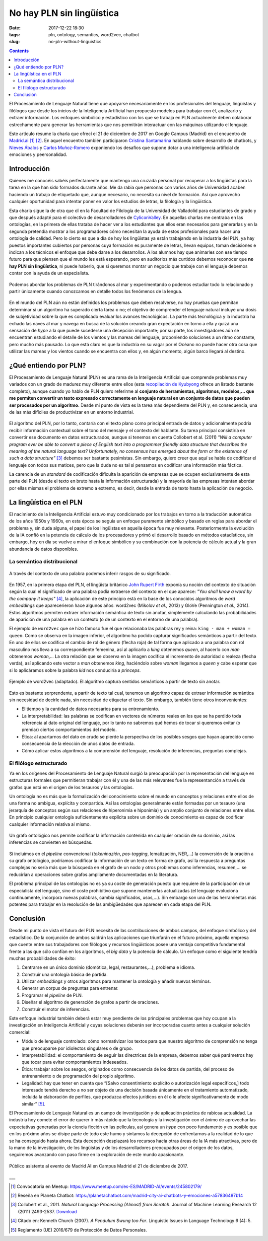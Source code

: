 No hay PLN sin lingüística
==========================

:date: 2017-12-22 18:30
:tags: pln, ontology, semantics, word2vec, chatbot
:slug: no-pln-without-linguistics

.. contents::

El Procesamiento de Lenguaje Natural tiene que apoyarse necesariamente en los profesionales del
lenguaje, lingüistas y filólogos que desde los inicios de la Inteligencia Artificial han propuesto
modelos para trabajar con él, analizarlo y extraer información. Los enfoques simbólico y estadístico
con los que se trabaja en PLN actualmente deben colaborar estrechamente para generar las
herramientas que nos permitirán interactuar con las máquinas utilizando el lenguaje.

Este artículo resume la charla que ofrecí el 21 de diciembre de 2017 en Google Campus (Madrid) en
el encuentro de `Madrid.ai`_ [#]_ [#]_. En aquel encuentro también participaron `Cristina Santamarina`_ hablando
sobre desarrollo de chatbots, y `Nieves Ábalos`_ y `Carlos Muñoz-Romero`_ exponiendo los desafíos que supone dotar
a una inteligencia artificial de emociones y peersonalidad.

.. _Madrid.ai: https://madrid.city.ai/
.. _Cristina Santamarina: https://www.linkedin.com/in/cristinasantamarina/
.. _Nieves Ábalos: https://www.linkedin.com/in/nievesabalosserrano/
.. _Carlos Muñoz-Romero: https://www.linkedin.com/in/carlosmunozromero/


Introducción
------------

.. raw:: html

    <blockquote class="twitter-tweet" data-lang="es"><p lang="es" dir="ltr">&quot;No hay PLN sin lingüística&quot;, <a href="https://twitter.com/jgsogo?ref_src=twsrc%5Etfw">@jgsogo</a> en <a href="https://twitter.com/Madrid_City_AI?ref_src=twsrc%5Etfw">@Madrid_City_AI</a> <a href="https://t.co/Olw37AOKV9">pic.twitter.com/Olw37AOKV9</a></p>&mdash; Elena Álvarez Mellado (@lirondos) <a href="https://twitter.com/lirondos/status/943904699522207744?ref_src=twsrc%5Etfw">21 de diciembre de 2017</a></blockquote>
    <script async src="https://platform.twitter.com/widgets.js" charset="utf-8"></script>


Quienes me conocéis sabéis perfectamente que mantengo una cruzada personal por recuperar a los lingüistas
para la tarea en la que han sido formados durante años. Me da rabia que personas con varios años de Universidad
acaben haciendo un trabajo de etiquetado que, aunque necesario, no necesita su nivel de formación. Así que aprovecho
cualquier oportunidad para intentar poner en valor los estudios de letras, la filología y la lingüística.

Esta charla sigue la de otra que dí en la Facultad de Filología de la Universidad de Valladolid para estudiantes de grado
y que después adapté para el colectivo de desarrolladores de `CyliconValley`_. En aquellas charlas me centraba en las ontologías,
en la primera de ellas trataba de hacer ver a los estudiantes que ellos eran necesarios para generarlas y en la segunda pretendía
mostrar a los programadores cómo necesitan la ayuda de estos profesionales para hacer una ontología de calidad. Pero lo cierto es
que a día de hoy los lingüistas ya están trabajando en la industria del PLN, ya hay puestos importantes cubiertos por
personas cuya formación es puramente de letras, llevan equipos, toman decisiones e indican a los técnicos el enfoque que
debe darse a los desarrollos. A los alumnos hay que animarles con ese tiempo futuro para que piensen que el mundo les está
esperando, pero en auditorios más curtidos debemos reconocer que **no hay PLN sin lingüística**, ni puede haberlo, que si
queremos montar un negocio que trabaje con el lenguaje debemos contar con la ayuda de un especialista.

.. _CyliconValley: https://twitter.com/cylicon_valley


.. figure:: {filename}/images/2017.12_madridai/colon_viaje.jpg
   :align: center
   :alt: Mapa con el primer viaje de Cristóbal Colón donde se muestra la ruta seguida por las naves y su coincidencia con las corrientes y vientos dominantes en el Océano Atlántico.

   Podemos abordar los problemas de PLN tirándonos al mar y experimentando o podemos estudiar todo lo relacionado y partir únicamente cuando conozcamos en detalle todos los fenómenos de la lengua.

En el mundo del PLN aún no están definidos los problemas que deben resolverse, no hay pruebas que permitan determinar si un
algoritmo ha superado cierta tarea o no; el objetivo de comprender el lenguaje natural incluye una dosis de subjetividad sobre la
que es complicado evaluar los avances tecnológicos. La parte más tecnológica y la industria ha echado las naves al mar y navega
en busca de la solución creando gran expectación en torno a ella y quizá una sensación de *hype* a la que puede sucederse una
decepción importante; por su parte, los investigadores aún se encuentran estudiando el detalle de los vientos y las mareas del lenguaje,
proponiendo soluciones a un ritmo constante, pero mucho más pausado. Lo que está claro es que la industria en su vagar por el Océano no
puede hacer otra cosa que utilizar las mareas y los vientos cuando se encuentra con ellos y, en algún momento, algún barco llegará
al destino.


¿Qué entiendo por PLN?
----------------------

El Procesamiento de Lenguaje Natural (PLN) es una rama de la Inteligencia Artificial que comprende problemas muy variados con
un grado de madurez muy diferente entre ellos (esta `recopilación de Kyubyong`_ ofrece un listado bastante completo), aunque cuando
yo hablo de PLN quiero referirme al **conjunto de herramientas, algoritmos, modelos,... que me permiten convertir un texto expresado
correctamente en lenguaje natural en un conjunto de datos que pueden ser procesados por un algoritmo**. Desde mi punto de vista es la
tarea más dependiente del PLN y, en consecuencia, una de las más difíciles de productivizar en un entorno industrial.

.. _recopilación de Kyubyong: https://github.com/Kyubyong/nlp_tasks

.. figure:: {filename}/images/2017.12_madridai/pln_yo.jpg
   :align: center
   :alt: Charla en Campus Madrid: ¿Qué entiendo por PLN?

El algoritmo del PLN, por lo tanto, contaría con el texto plano como principal entrada de datos y adicionalmente podría recibir
información contextual sobre el tono del mensaje y el contexto del hablante. Su tarea principal consistiría en convertir ese
documento en datos estructurados, aunque si tenemos en cuenta Collobert et al. (2011) *"Will a computer program ever be able to
convert a piece of English text into a programmer friendly data structure that describes the meaning of the natural language text?
Unfortunately, no consensus has emerged about the form or the existence of such a data structure"* [#]_ debemos ser bastante
pesimistas. Sin embargo, quiero creer que aquí se habla de codificar el lenguaje con todos sus matices, pero que la duda 
no es tal si pensamos en codificar una información más fáctica.

La carencia de un *standard* de codificación dificulta la aparición de empresas que se ocupen exclusivamente de esta parte del
PLN (desde el texto en bruto hasta la información estructurada) y la mayoría de las empresas intentan abordar por ellas mismas
el problema de extremo a extremo, es decir, desde la entrada de texto hasta la aplicación de negocio.


La lingüística en el PLN
------------------------

El nacimiento de la Inteligencia Artificial estuvo muy condicionado por los trabajos en torno a la traducción automática de los 
años 1950s y 1960s, en esta época se seguía un enfoque puramente simbólico y basado en reglas para abordar el problema y, sin
duda alguna, el papel de los lingüistas en aquella época fue muy relevante. Posteriormente la evolución de la IA confió en la
potencia de cálculo de los procesadores y primó el desarrollo basado en métodos estadísticos, sin embargo, hoy en día se vuelve
a mirar el enfoque simbólico y su combinación con la potencia de cálculo actual y la gran abundancia de datos disponibles.


La semántica distribucional
+++++++++++++++++++++++++++

.. figure:: {filename}/images/2017.12_madridai/semantica_distribucional.jpg
   :align: center
   :alt: El caballero negro exige a los protagonistas de Los Caballeros de la Mesa Cuadrada (Monty Python) que le traigan una almáciga para poder cruzar el bosque.
   
   A través del contexto de una palabra podemos inferir rasgos de su significado.

En 1957, en la primera etapa del PLN, el lingüista británico `John Rupert Firth`_ exponía su noción del contexto de situación según
la cual el significado de una palabra podía extraerse del contexto en el que aparece: *"You shall know a word by the company it keeps"* [#]_,
la aplicación de este principio está en la base de los conocidos algoritmos de *word embeddings* que aparecerieron hace algunos
años: word2vec (Mikolov *et al.*, 2013) y GloVe (Pennington *et al.*, 2014). Estos algoritmos permiten extraer información semántica de
texto sin anotar, simplemente calculando las probabilidades de aparición de una palabra en un contexto (o de un contexto en el
entorno de una palabra).

.. _John Rupert Firth: https://es.wikipedia.org/wiki/John_Rupert_Firth


El ejemplo de ``word2vec`` que se hizo famoso fue el que relacionaba las palabras rey y reina: ``king - man + woman = queen``. Como
se observa en la imagen inferior, el algoritmo ha podido capturar significados semánticos a partir del texto. En uno de ellos se 
codifica el cambio de rol de género (flecha roja) de tal forma que aplicado a una palabra con rol masculino nos lleva a su 
correspondiente femenina, así al aplicarlo a *king* obtenemos *queen*, al hacerlo con *man* obtenemos *woman*,... La otra relación
que se observa en la imagen codifica el incremento de autoridad o realeza (flecha verda), así aplicando este vector a *man* obtenemos
*king*, haciéndolo sobre *woman* llegamos a *queen* y cabe esperar que si lo aplicáramos sobre la palabra *kid* nos conduciría
a *princeps*.

.. figure:: {filename}/images/2017.12_madridai/word2vec.png
   :align: center
   :alt: Ejemplo de word2vec en el que se muestra los vectores semánticos que relacionan algunos conceptos.
   
   Ejemplo de word2vec (adaptado). El algoritmo captura sentidos semánticos a partir de texto sin anotar.

Esto es bastante sorprendente, a partir de texto tal cual, tenemos un algoritmo capaz de extraer información semántica sin
necesidad de decirle nada, sin necesidad de etiquetar el texto. Sin embargo, también tiene otros inconvenientes:

* El tiempo y la cantidad de datos necesarios para su entrenamiento.
* La interpretabilidad: las palabras se codifican en vectores de números reales en los que se ha perdido toda referencia al
  dato original del lenguaje, por lo tanto no sabremos qué hemos de tocar si queremos evitar (o premiar) ciertos
  comportamientos del modelo.
* Ética: al apartarnos del dato en crudo se pierde la perspectiva de los posibles sesgos que hayan aparecido como
  consecuencia de la elección de unos datos de entrada.
* Cómo aplicar estos algoritmos a la comprensión del lenguaje, resolución de inferencias, preguntas complejas.


El filólogo estructurado
++++++++++++++++++++++++

Ya en los orígenes del Procesamiento de Lenguaje Natural surgió la preocupación por la representación del lenguaje en
estructuras formales que permitieran trabajar con él y una de las más relevantes fue la representanción a través de
grafos que está en el origen de los tesauros y las ontologías.

Un ontología no es más que la formalización del conocimiento sobre el mundo en conceptos y relaciones entre ellos de una
forma no ambigua, explícita y compartida. Así las ontologías generalmente están formadas por un tesauro (una jerarquía de
conceptos según sus relaciones de hiperonimia e hiponimia) y un amplio conjunto de relaciones entre ellas. En principio
cualquier ontología suficientemente explícita sobre un dominio de conocimiento es capaz de codificar cualquier
información relativa al mismo.

.. figure:: {filename}/images/2017.12_madridai/ontologia.jpg
   :align: center
   :alt: Codificación en un grafo ontológico de la oración "¿Qué persona trabaja en BiText y contribuye en la misma asociación que @jgsogo?".
   
   Un grafo ontológico nos permite codificar la información contenida en cualquier oración de su dominio, así las inferencias se convierten en búsquedas.

Si incluímos en el *pipeline* convencional (*tokeninazión*, *pos-tagging*, lematización, NER,...) la conversión de la
oración a su grafo ontológico, podríamos codificar la información de un texto en forma de grafo, así la respuesta
a preguntas complejas no sería más que la búsqueda en el grafo de un nodo y otros problemas como inferencias, resumen,...
se reducirían a operaciones sobre grafos ampliamente documentadas en la literatura.

El problema principal de las ontologías no es ya su coste de generación puesto que requiere de la participación de un
especialista del lenguaje, sino el coste prohibitivo que supone mantenerlas actualizadas (el lenguaje evoluciona
continuamente, incorpora nuevas palabras, cambia significados, usos,...). Sin embargo son una de las herramientas
más potentes para trabajar en la resolución de las ambigüedades que aparecen en cada etapa del PLN.


Conclusión
----------

Desde mi punto de vista el futuro del PLN necesita de las contribuciones de ambos campos, del enfoque simbólico y
del estadístico. De la conjunción de ambos saldrán las aplicaciones que triunfarán en el futuro próximo, aquella 
empresa que cuente entre sus trabajadores con filólogos y recursos lingüísticos posee una ventaja competitiva
fundamental frente a las que sólo confían en los algoritmos, el *big data* y la potencia de cálculo. Un enfoque
como el siguiente tendría muchas probabilidades de éxito:

#. Centrarse en un único dominio (domótica, legal, restaurantes,...), problema e idioma.
#. Construir una ontología básica de partida.
#. Utilizar *embeddings* y otros algoritmos para mantener la ontología y añadir nuevos términos.
#. Generar un corpus de preguntas para entrenar.
#. Programar el *pipeline* de PLN.
#. Diseñar el algoritmo de generación de grafos a partir de oraciones.
#. Construir el motor de inferencias.

Este enfoque industrial también deberá estar muy pendiente de los principales problemas que hoy ocupan a la investigación
en Inteligencia Artificial y cuyas soluciones deberán ser incorporadas cuanto antes a cualquier solución comercial:

* Módulo de lenguaje controlado: cómo normativizar los textos para que nuestro algoritmo de comprensión no tenga
  que preocuparse por idiolectos singulares o de grupo.
* Interpretabilidad: el comportamiento de seguir las directrices de la empresa, debemos saber qué parámetros hay que
  tocar para evitar comportamientos indeseados.
* Ética: trabajar sobre los sesgos, originados como consecuencia de los datos de partida, del proceso de entrenamiento
  o de programación del propio algoritmo.
* Legalidad: hay que tener en cuenta que “[Salvo consentimiento explícito
  o autorización legal específicos,] todo interesado tendrá derecho a no ser objeto de una decisión basada únicamente en
  el tratamiento automatizado, incluida la elaboración de perfiles, que produzca efectos jurídicos en él o le afecte
  significativamente de modo similar” [#]_.

El Procesamiento de Lenguaje Natural es un campo de investigación y de aplicación práctica de rabiosa actualidad.
La industria hoy comete el error de querer ir más rápido que la tecnología y la investigación con el ánimo de aprovechar las expectativas
generadas por la ciencia ficción en las películas, así genera un *hype* con poco fundamento y es posible
que en los próximo años se disipe parte de todo este humo y sintamos la decepción de enfrentarnos a la realidad de
lo que se ha conseguido hasta ahora. Esta decepción desplazará los recursos hacia otras áreas de la IA más atractivas,
pero de la mano de la investigación, de los lingüistas y de los desarrolladores preocupados por el origen de los datos,
seguiremos avanzando con paso firme en la exploración de este mundo apasionante.

.. figure:: {filename}/images/2017.12_madridai/publico.jpg
   :align: center
   :alt: Público asistente al evento de Madrid AI en Campus Madrid el 21 de diciembre de 2017.
   
   Público asistente al evento de Madrid AI en Campus Madrid el 21 de diciembre de 2017.


___

.. [#] Convocatoria en Meetup: https://www.meetup.com/es-ES/MADRID-AI/events/245802179/
.. [#] Reseña en Planeta Chatbot: https://planetachatbot.com/madrid-city-ai-chatbots-y-emociones-a57836487b14
.. [#] Collobert et al., 2011. *Natural Language Processing (Almost) from Scratch*. Journal of Machine Learning Research 12 (2011) 2493-2537. `Download </pdf/Collobert_2011.pdf>`_
.. [#] Citado en: Kenneth Church (2007). *A Pendulum Swung too Far*. Linguistic Issues in Language Technology 6 (4): 5.
.. [#] Reglamento (UE) 2016/679 de Protección de Datos Personales.